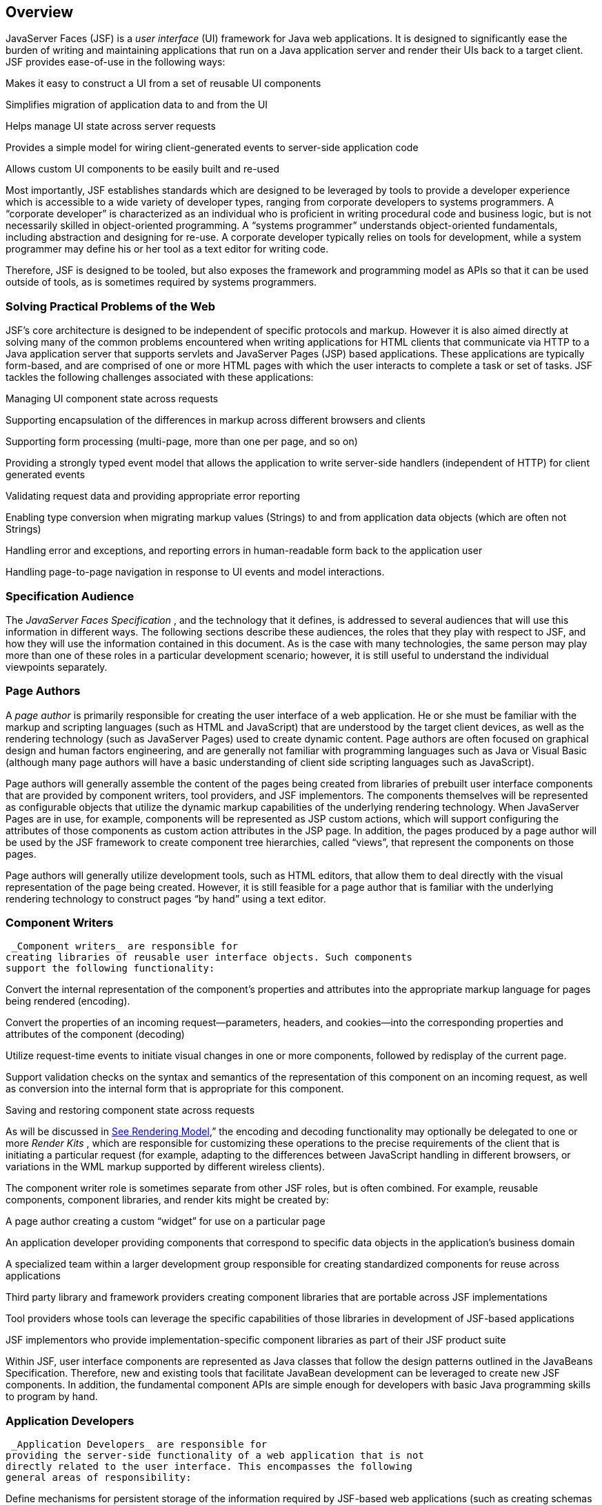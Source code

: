 == Overview

JavaServer Faces (JSF) is a _user interface_
(UI) framework for Java web applications. It is designed to
significantly ease the burden of writing and maintaining applications
that run on a Java application server and render their UIs back to a
target client. JSF provides ease-of-use in the following ways:

Makes it easy to construct a UI from a set of
reusable UI components

Simplifies migration of application data to
and from the UI

Helps manage UI state across server requests

Provides a simple model for wiring
client-generated events to server-side application code

Allows custom UI components to be easily
built and re-used

Most importantly, JSF establishes standards
which are designed to be leveraged by tools to provide a developer
experience which is accessible to a wide variety of developer types,
ranging from corporate developers to systems programmers. A “corporate
developer” is characterized as an individual who is proficient in
writing procedural code and business logic, but is not necessarily
skilled in object-oriented programming. A “systems programmer”
understands object-oriented fundamentals, including abstraction and
designing for re-use. A corporate developer typically relies on tools
for development, while a system programmer may define his or her tool as
a text editor for writing code.

Therefore, JSF is designed to be tooled, but
also exposes the framework and programming model as APIs so that it can
be used outside of tools, as is sometimes required by systems
programmers.

=== Solving Practical Problems of the Web

JSF’s core architecture is designed to be
independent of specific protocols and markup. However it is also aimed
directly at solving many of the common problems encountered when writing
applications for HTML clients that communicate via HTTP to a Java
application server that supports servlets and JavaServer Pages (JSP)
based applications. These applications are typically form-based, and are
comprised of one or more HTML pages with which the user interacts to
complete a task or set of tasks. JSF tackles the following challenges
associated with these applications:

Managing UI component state across requests

Supporting encapsulation of the differences
in markup across different browsers and clients

Supporting form processing (multi-page, more
than one per page, and so on)

Providing a strongly typed event model that
allows the application to write server-side handlers (independent of
HTTP) for client generated events

Validating request data and providing
appropriate error reporting

Enabling type conversion when migrating
markup values (Strings) to and from application data objects (which are
often not Strings)

Handling error and exceptions, and reporting
errors in human-readable form back to the application user

Handling page-to-page navigation in response
to UI events and model interactions.

=== Specification Audience

The _JavaServer Faces Specification_ , and
the technology that it defines, is addressed to several audiences that
will use this information in different ways. The following sections
describe these audiences, the roles that they play with respect to JSF,
and how they will use the information contained in this document. As is
the case with many technologies, the same person may play more than one
of these roles in a particular development scenario; however, it is
still useful to understand the individual viewpoints separately.

=== Page Authors

A _page author_ is primarily responsible for
creating the user interface of a web application. He or she must be
familiar with the markup and scripting languages (such as HTML and
JavaScript) that are understood by the target client devices, as well as
the rendering technology (such as JavaServer Pages) used to create
dynamic content. Page authors are often focused on graphical design and
human factors engineering, and are generally not familiar with
programming languages such as Java or Visual Basic (although many page
authors will have a basic understanding of client side scripting
languages such as JavaScript).

Page authors will generally assemble the
content of the pages being created from libraries of prebuilt user
interface components that are provided by component writers, tool
providers, and JSF implementors. The components themselves will be
represented as configurable objects that utilize the dynamic markup
capabilities of the underlying rendering technology. When JavaServer
Pages are in use, for example, components will be represented as JSP
custom actions, which will support configuring the attributes of those
components as custom action attributes in the JSP page. In addition, the
pages produced by a page author will be used by the JSF framework to
create component tree hierarchies, called “views”, that represent the
components on those pages.

Page authors will generally utilize
development tools, such as HTML editors, that allow them to deal
directly with the visual representation of the page being created.
However, it is still feasible for a page author that is familiar with
the underlying rendering technology to construct pages “by hand” using a
text editor.

=== Component Writers

 _Component writers_ are responsible for
creating libraries of reusable user interface objects. Such components
support the following functionality:

Convert the internal representation of the
component’s properties and attributes into the appropriate markup
language for pages being rendered (encoding).

Convert the properties of an incoming
request—parameters, headers, and cookies—into the corresponding
properties and attributes of the component (decoding)

Utilize request-time events to initiate
visual changes in one or more components, followed by redisplay of the
current page.

Support validation checks on the syntax and
semantics of the representation of this component on an incoming
request, as well as conversion into the internal form that is
appropriate for this component.

Saving and restoring component state across
requests

As will be discussed in
link:JSF.html#a4219[See Rendering Model],” the encoding and
decoding functionality may optionally be delegated to one or more
_Render Kits_ , which are responsible for customizing these operations
to the precise requirements of the client that is initiating a
particular request (for example, adapting to the differences between
JavaScript handling in different browsers, or variations in the WML
markup supported by different wireless clients).

The component writer role is sometimes
separate from other JSF roles, but is often combined. For example,
reusable components, component libraries, and render kits might be
created by:

A page author creating a custom “widget” for
use on a particular page

An application developer providing components
that correspond to specific data objects in the application’s business
domain

A specialized team within a larger
development group responsible for creating standardized components for
reuse across applications

Third party library and framework providers
creating component libraries that are portable across JSF
implementations

Tool providers whose tools can leverage the
specific capabilities of those libraries in development of JSF-based
applications

JSF implementors who provide
implementation-specific component libraries as part of their JSF product
suite

Within JSF, user interface components are
represented as Java classes that follow the design patterns outlined in
the JavaBeans Specification. Therefore, new and existing tools that
facilitate JavaBean development can be leveraged to create new JSF
components. In addition, the fundamental component APIs are simple
enough for developers with basic Java programming skills to program by
hand.

=== Application Developers

 _Application Developers_ are responsible for
providing the server-side functionality of a web application that is not
directly related to the user interface. This encompasses the following
general areas of responsibility:

Define mechanisms for persistent storage of
the information required by JSF-based web applications (such as creating
schemas in a relational database management system)

Create a Java object representation of the
persistent information, such as Entity Enterprise JavaBeans (Entity
EJBs), and call the corresponding beans as necessary to perform
persistence of the application’s data.

Encapsulate the application’s functionality,
or business logic, in Java objects that are reusable in web and non-web
applications, such as Session EJBs.

Expose the data representation and functional
logic objects for use via JSF, as would be done for any servlet- or
JSP-based application.

Only the latter responsibility is directly
related to JavaServer Faces APIs. In particular, the following steps are
required to fulfill this responsibility:

Expose the underlying data required by the
user interface layer as objects that are accessible from the web tier
(such as via request or session attributes in the Servlet API), via
_value reference expressions_ , as described in
link:JSF.html#a1823[See Standard User Interface Components].”

Provide application-level event handlers for
the events that are enqueued by JSF components during the request
processing lifecycle, as described in link:JSF.html#a454[See
Invoke Application].

Application modules interact with JSF through
standard APIs, and can therefore be created using new and existing tools
that facilitate general Java development. In addition, application
modules can be written (either by hand, or by being generated) in
conformance to an application framework created by a tool provider.

=== Tool Providers

 _Tool providers_ , as their name implies,
are responsible for creating tools that assist in the development of
JSF-based applications, rather than creating such applications directly.
JSF APIs support the creation of a rich variety of development tools,
which can create applications that are portable across multiple JSF
implementations. Examples of possible tools include:

GUI-oriented page development tools that
assist page authors in creating the user interface for a web application

IDEs that facilitate the creation of
components (either for a particular page, or for a reusable component
library)

Page generators that work from a high level
description of the desired user interface to create the corresponding
page and component objects

IDEs that support the development of general
web applications, adapted to provide specialized support (such as
configuration management) for JSF

Web application frameworks (such as MVC-based
and workflow management systems) that facilitate the use of JSF
components for user interface design, in conjunction with higher level
navigation management and other services

Application generators that convert high
level descriptions of an entire application into the set of pages, UI
components, and application modules needed to provide the required
application functionality

Tool providers will generally leverage the
JSF APIs for introspection of the features of component libraries and
render kit frameworks, as well as the application portability implied by
the use of standard APIs in the code generated for an application.

=== JSF Implementors

Finally, _JSF implementors_ will provide
runtime environments that implement all of the requirements described in
this specification. Typically, a JSF implementor will be the provider of
a Java 2 Platform, Enterprise Edition (J2EE) application server,
although it is also possible to provide a JSF implementation that is
portable across J2EE servers.

Advanced features of the JSF APIs allow JSF
implementors, as well as application developers, to customize and extend
the basic functionality of JSF in a portable way. These features provide
a rich environment for server vendors to compete on features and quality
of service aspects of their implementations, while maximizing the
portability of JSF-based applications across different JSF
implementations.

===

image:SF-8.png[image]

Introduction to JSF APIs

This section briefly describes major
functional subdivisions of the APIs defined by JavaServer Faces. Each
subdivision is described in its own chapter, later in this
specification.

=== package _javax.faces_

This package contains top level classes for
the JavaServer(tm) Faces API. The most important class in the package is
_FactoryFinder_ , which is the mechanism by which users can override
many of the key pieces of the implementation with their own.

Please see
link:JSF.html#a6147[See FactoryFinder].

=== package _javax.faces.application_

This package contains APIs that are used to
link an application’s business logic objects to JavaServer Faces, as
well as convenient pluggable mechanisms to manage the execution of an
application that is based on JavaServer Faces. The main class in this
package is _Application_ .

Please see link:JSF.html#a3400[See
Application].

=== package _javax.faces.component_

This package contains fundamental APIs for
user interface components.

Please see link:JSF.html#a883[See
User Interface Component Model].

=== package _javax.faces.component.html_

This package contains concrete base classes
for each valid combination of component + renderer.

=== package _javax.faces.context_

This package contains classes and interfaces
defining per-request state information. The main class in this package
is _FacesContext_ , which is the access point for all per-request
information, as well as the gateway to several other helper classes.

Please see link:JSF.html#a3091[See
FacesContext].

=== package _javax.faces.convert_

This package contains classes and interfaces
defining converters. The main class in this package is _Converter_ .

Please see link:JSF.html#a1251[See
Conversion Model].

=== package _javax.faces.el_

As of version 1.2 of this specification, all
classes and interfaces in this package have been deprecated in favor of
the Unified Expression Language (EL) from JSP 2.1.

Please see link:JSF.html#a2344[See
Expression Language and Managed Bean Facility].

=== package _javax.faces.flow_ and _javax.faces.flow.builder_

The runtime API for Faces Flows.

Please see _link:JSF.html#a3840[See
FlowHandler]._

=== package _javax.faces.lifecycle_

This package contains classes and interfaces
defining lifecycle management for the JavaServer Faces implementation.
The main class in this package is _Lifecycle_ . _Lifecycle_ is the
gateway to executing the request processing lifecycle.

Please see link:JSF.html#a369[See
Request Processing Lifecycle].

=== package _javax.faces.event_

This package contains interfaces describing
events and event listeners, and concrete event implementation classes.
All component-level events extend from _FacesEvent_ and all
component-level listeners extend from _FacesListener_ .

Please see link:JSF.html#a1300[See
Event and Listener Model].

=== package _javax.faces.render_

This package contains classes and interfaces
defining the rendering model. The main class in this package is
_RenderKit_ . _RenderKit_ maintains references to a collection of
_Renderer_ instances which provide rendering capability for a specific
client device type.

Please see link:JSF.html#a4219[See
Rendering Model].

=== package _javax.faces.validator_

Interface defining the validator model, and
concrete validator implementation classes.

{empty}Please see
link:JSF.html#a1410[See Validation Model]

=== package _javax.faces.webapp_

Classes required for integration of
JavaServer Faces into web applications, including a standard servlet,
base classes for JSP custom component tags, and concrete tag
implementations for core tags.

Please see link:JSF.html#a6060[See
Using JSF in Web Applications].
